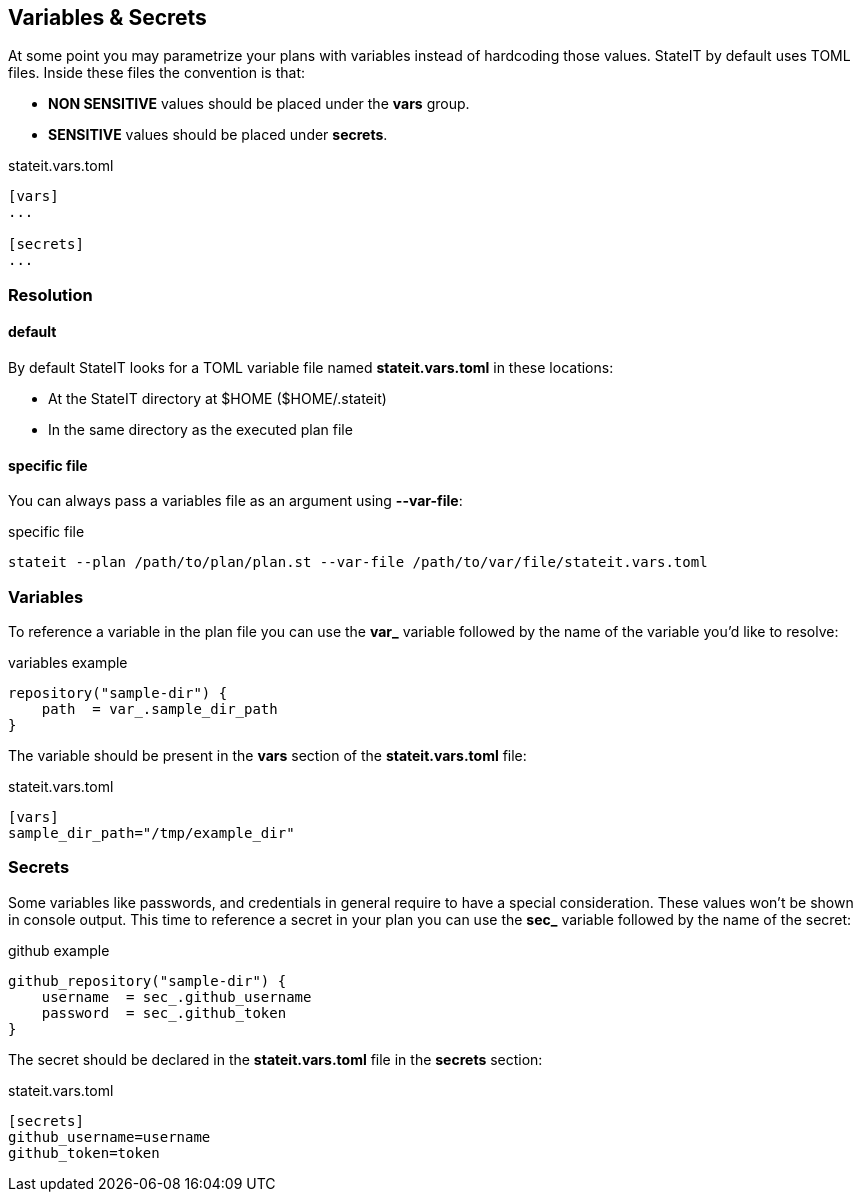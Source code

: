 == Variables & Secrets

At some point you may parametrize your plans with variables instead of hardcoding those values. StateIT by default
uses TOML files. Inside these files the convention is that:

- **NON SENSITIVE** values should be placed under the **vars** group.
- **SENSITIVE** values should be placed under **secrets**.

[source, toml]
.stateit.vars.toml
----
[vars]
...

[secrets]
...
----

=== Resolution

==== default

By default StateIT looks for a TOML variable file named **stateit.vars.toml** in these locations:

- At the StateIT directory at $HOME ($HOME/.stateit)
- In the same directory as the executed plan file

==== specific file

You can always pass a variables file as an argument using **--var-file**:

[source, shell]
.specific file
----
stateit --plan /path/to/plan/plan.st --var-file /path/to/var/file/stateit.vars.toml
----

=== Variables

To reference a variable in the plan file you can use the **var_** variable followed by the name of the
variable you'd like to resolve:

[source, groovy]
.variables example
----
repository("sample-dir") {
    path  = var_.sample_dir_path
}
----

The variable should be present in the **vars** section of the **stateit.vars.toml** file:
[source, toml]
.stateit.vars.toml
----
[vars]
sample_dir_path="/tmp/example_dir"
----

=== Secrets

Some variables like passwords, and credentials in general require to have a special consideration.
These values won't be shown in console output. This time to reference a secret in your plan you can
use the **sec_** variable followed by the name of the secret:

[source, groovy]
.github example
----
github_repository("sample-dir") {
    username  = sec_.github_username
    password  = sec_.github_token
}
----

The secret should be declared in the **stateit.vars.toml** file in the **secrets** section:

[source, toml]
.stateit.vars.toml
----
[secrets]
github_username=username
github_token=token
----